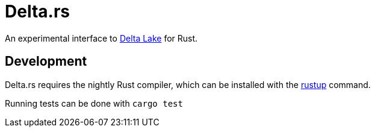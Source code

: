 = Delta.rs

An experimental interface to
link:https://delta.io[Delta Lake]
for Rust.


== Development

Delta.rs requires the nightly Rust compiler, which can be installed with the
link:https://rustup.rs/[rustup]
command.

Running tests can be done with `cargo test`
